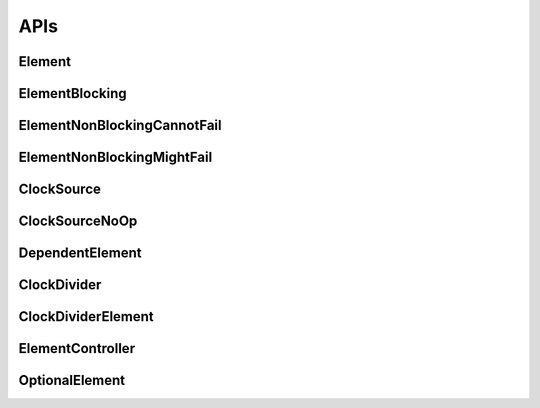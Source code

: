 .. _module-pw_clock_tree-reference:

----
APIs
----
.. pigweed-module-subpage::
   :name: pw_clock_tree

.. _module-pw_clock_tree-references:

Element
=======
.. doxygenclass:: pw::clock_tree::Element
   :members:
   :protected-members:

ElementBlocking
===============
.. doxygenclass:: pw::clock_tree::ElementBlocking
   :members:

ElementNonBlockingCannotFail
============================
.. doxygenclass:: pw::clock_tree::ElementNonBlockingCannotFail
   :members:

ElementNonBlockingMightFail
===========================
.. doxygenclass:: pw::clock_tree::ElementNonBlockingMightFail
   :members:

ClockSource
===========
.. doxygenclass:: pw::clock_tree::ClockSource
   :members:

ClockSourceNoOp
===============
.. doxygenclass:: pw::clock_tree::ClockSourceNoOp

DependentElement
================
.. doxygenclass:: pw::clock_tree::DependentElement
   :members:
   :protected-members:

ClockDivider
============
.. doxygenclass:: pw::clock_tree::ClockDivider
   :members:

ClockDividerElement
===================
.. doxygenclass:: pw::clock_tree::ClockDividerElement
   :members:
   :protected-members:

ElementController
=================
.. doxygenclass:: pw::clock_tree::ElementController
   :members:

OptionalElement
===============
.. doxygenclass:: pw::clock_tree::OptionalElement
   :members:
